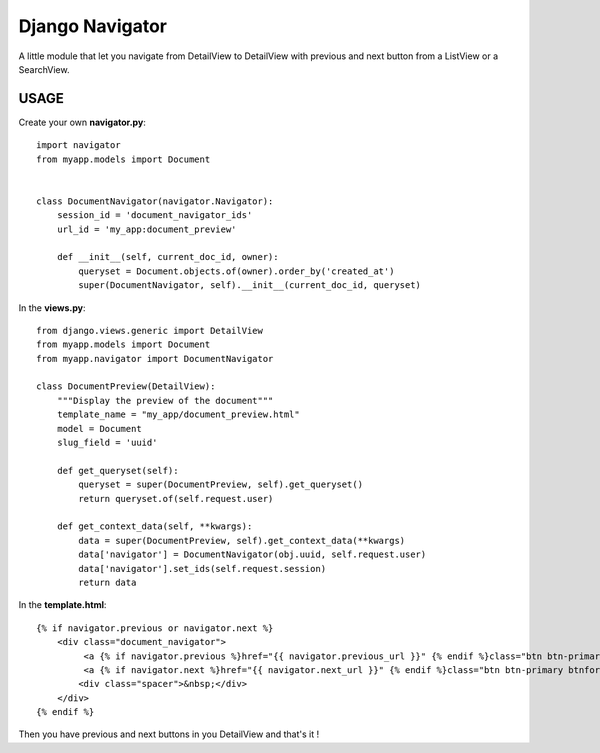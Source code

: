 ################
Django Navigator
################

A little module that let you navigate from DetailView to DetailView
with previous and next button from a ListView or a SearchView.


USAGE
=====

Create your own **navigator.py**::

    import navigator
    from myapp.models import Document


    class DocumentNavigator(navigator.Navigator):
        session_id = 'document_navigator_ids'
        url_id = 'my_app:document_preview'
    
        def __init__(self, current_doc_id, owner):
            queryset = Document.objects.of(owner).order_by('created_at')
            super(DocumentNavigator, self).__init__(current_doc_id, queryset)



In the **views.py**::

    from django.views.generic import DetailView
    from myapp.models import Document
    from myapp.navigator import DocumentNavigator

    class DocumentPreview(DetailView):
        """Display the preview of the document"""
        template_name = "my_app/document_preview.html"
        model = Document
        slug_field = 'uuid'
    
        def get_queryset(self):
            queryset = super(DocumentPreview, self).get_queryset()
            return queryset.of(self.request.user)
    
        def get_context_data(self, **kwargs):
            data = super(DocumentPreview, self).get_context_data(**kwargs)
            data['navigator'] = DocumentNavigator(obj.uuid, self.request.user)
            data['navigator'].set_ids(self.request.session)
            return data


In the **template.html**::

    {% if navigator.previous or navigator.next %}
        <div class="document_navigator">
             <a {% if navigator.previous %}href="{{ navigator.previous_url }}" {% endif %}class="btn btn-primary btnback{% if not navigator.previous %} disabled{% endif %}"><i class="icon-arrow-left"></i> </a>
             <a {% if navigator.next %}href="{{ navigator.next_url }}" {% endif %}class="btn btn-primary btnforward{% if not navigator.next %} disabled{% endif %}"> <i class="icon-arrow-right"></i></a>
            <div class="spacer">&nbsp;</div>
        </div>
    {% endif %}


Then you have previous and next buttons in you DetailView and that's it !
